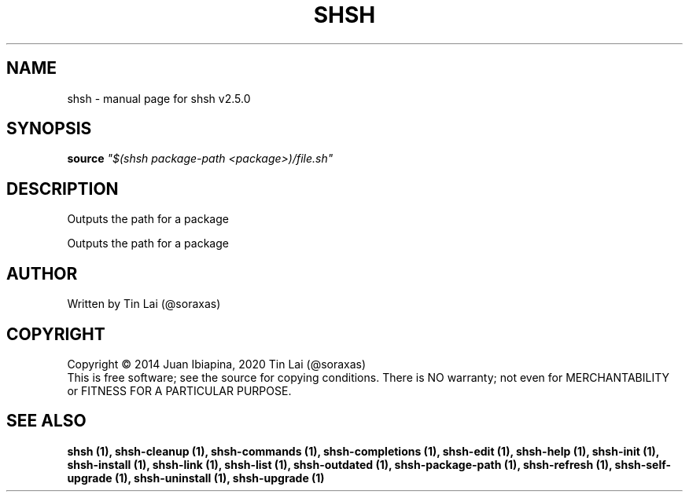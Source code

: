 .\" DO NOT MODIFY THIS FILE!  It was generated by help2man 1.48.5.
.TH SHSH "1" "February 2022" "shell script handler v2.5.0" "User Commands"
.SH NAME
shsh \- manual page for shsh v2.5.0
.SH SYNOPSIS
.B source
\fI\,"$(shsh package-path <package>)/file.sh"\/\fR
.SH DESCRIPTION
Outputs the path for a package
.PP
Outputs the path for a package
.SH AUTHOR
Written by Tin Lai (@soraxas)
.SH COPYRIGHT
Copyright \(co 2014 Juan Ibiapina, 2020 Tin Lai (@soraxas)
.br
This is free software; see the source for copying conditions.  There is NO
warranty; not even for MERCHANTABILITY or FITNESS FOR A PARTICULAR PURPOSE.
.SH "SEE ALSO"
.B shsh (1),
.B shsh-cleanup (1),
.B shsh-commands (1),
.B shsh-completions (1),
.B shsh-edit (1),
.B shsh-help (1),
.B shsh-init (1),
.B shsh-install (1),
.B shsh-link (1),
.B shsh-list (1),
.B shsh-outdated (1),
.B shsh-package-path (1),
.B shsh-refresh (1),
.B shsh-self-upgrade (1),
.B shsh-uninstall (1),
.B shsh-upgrade (1)

